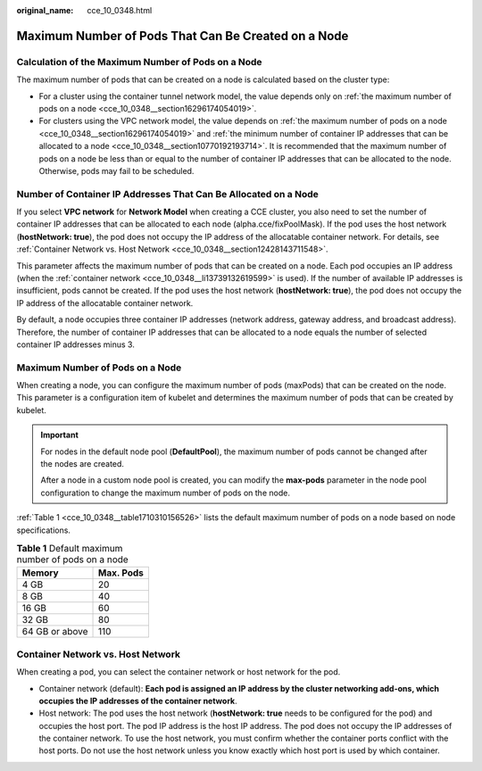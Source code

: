 :original_name: cce_10_0348.html

.. _cce_10_0348:

Maximum Number of Pods That Can Be Created on a Node
====================================================

Calculation of the Maximum Number of Pods on a Node
---------------------------------------------------

The maximum number of pods that can be created on a node is calculated based on the cluster type:

-  For a cluster using the container tunnel network model, the value depends only on :ref:`the maximum number of pods on a node <cce_10_0348__section16296174054019>`.
-  For clusters using the VPC network model, the value depends on :ref:`the maximum number of pods on a node <cce_10_0348__section16296174054019>` and :ref:`the minimum number of container IP addresses that can be allocated to a node <cce_10_0348__section10770192193714>`. It is recommended that the maximum number of pods on a node be less than or equal to the number of container IP addresses that can be allocated to the node. Otherwise, pods may fail to be scheduled.

.. _cce_10_0348__section10770192193714:

Number of Container IP Addresses That Can Be Allocated on a Node
----------------------------------------------------------------

If you select **VPC network** for **Network Model** when creating a CCE cluster, you also need to set the number of container IP addresses that can be allocated to each node (alpha.cce/fixPoolMask). If the pod uses the host network (**hostNetwork: true**), the pod does not occupy the IP address of the allocatable container network. For details, see :ref:`Container Network vs. Host Network <cce_10_0348__section12428143711548>`.

This parameter affects the maximum number of pods that can be created on a node. Each pod occupies an IP address (when the :ref:`container network <cce_10_0348__li13739132619599>` is used). If the number of available IP addresses is insufficient, pods cannot be created. If the pod uses the host network (**hostNetwork: true**), the pod does not occupy the IP address of the allocatable container network.

By default, a node occupies three container IP addresses (network address, gateway address, and broadcast address). Therefore, the number of container IP addresses that can be allocated to a node equals the number of selected container IP addresses minus 3.

.. _cce_10_0348__section16296174054019:

Maximum Number of Pods on a Node
--------------------------------

When creating a node, you can configure the maximum number of pods (maxPods) that can be created on the node. This parameter is a configuration item of kubelet and determines the maximum number of pods that can be created by kubelet.

.. important::

   For nodes in the default node pool (**DefaultPool**), the maximum number of pods cannot be changed after the nodes are created.

   After a node in a custom node pool is created, you can modify the **max-pods** parameter in the node pool configuration to change the maximum number of pods on the node.

:ref:`Table 1 <cce_10_0348__table1710310156526>` lists the default maximum number of pods on a node based on node specifications.

.. _cce_10_0348__table1710310156526:

.. table:: **Table 1** Default maximum number of pods on a node

   ============== =========
   Memory         Max. Pods
   ============== =========
   4 GB           20
   8 GB           40
   16 GB          60
   32 GB          80
   64 GB or above 110
   ============== =========

.. _cce_10_0348__section12428143711548:

Container Network vs. Host Network
----------------------------------

When creating a pod, you can select the container network or host network for the pod.

-  .. _cce_10_0348__li13739132619599:

   Container network (default): **Each pod is assigned an IP address by the cluster networking add-ons, which occupies the IP addresses of the container network**.

-  Host network: The pod uses the host network (**hostNetwork: true** needs to be configured for the pod) and occupies the host port. The pod IP address is the host IP address. The pod does not occupy the IP addresses of the container network. To use the host network, you must confirm whether the container ports conflict with the host ports. Do not use the host network unless you know exactly which host port is used by which container.
